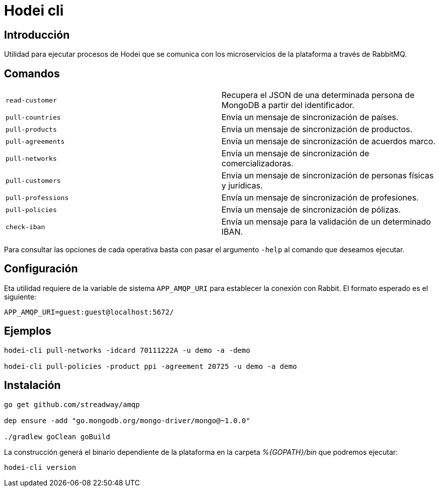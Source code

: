 = Hodei cli

== Introducción

Utilidad para ejecutar procesos de Hodei que se comunica con los microservicios de la plataforma a
través de RabbitMQ.

== Comandos

|===
|`read-customer`          |Recupera el JSON de una determinada persona de MongoDB a partir del identificador.
|`pull-countries`         |Envía un mensaje de sincronización de países.
|`pull-products`          |Envía un mensaje de sincronización de productos.
|`pull-agreements`        |Envía un mensaje de sincronización de acuerdos marco.
|`pull-networks`          |Envía un mensaje de sincronización de comercializadoras.
|`pull-customers`         |Envía un mensaje de sincronización de personas físicas y jurídicas.
|`pull-professions`       |Envía un mensaje de sincronización de profesiones.
|`pull-policies`          |Envía un mensaje de sincronización de pólizas.
|`check-iban`             |Envía un mensaje para la validación de un determinado IBAN.
|===

Para consultar las opciones de cada operativa basta con pasar el argumento `-help` al comando que deseamos ejecutar.

== Configuración

Eta utilidad requiere de la variable de sistema `APP_AMQP_URI` para establecer la conexión con
Rabbit. El formato esperado es el siguiente:

----
APP_AMQP_URI=guest:guest@localhost:5672/
----


== Ejemplos

----
hodei-cli pull-networks -idcard 70111222A -u demo -a -demo

hodei-cli pull-policies -product ppi -agreement 20725 -u demo -a demo
----

== Instalación

----
go get github.com/streadway/amqp

dep ensure -add "go.mongodb.org/mongo-driver/mongo@~1.0.0"

./gradlew goClean goBuild
----

La construcción generá el binario dependiente de la plataforma en la carpeta _%{GOPATH}/bin_ que 
podremos ejecutar:

----
hodei-cli version
----